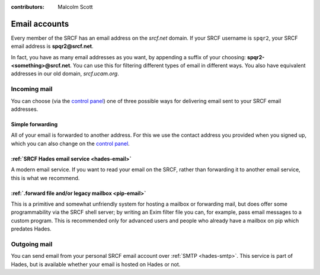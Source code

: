 :contributors: Malcolm Scott

Email accounts
--------------

Every member of the SRCF has an email address on the *srcf.net* domain.  If your SRCF username is ``spqr2``, your SRCF email address is **spqr2@srcf.net**.

In fact, you have as many email addresses as you want, by appending a suffix of your choosing: **spqr2-<something>@srcf.net**.  You can use this for filtering different types of email in different ways.  You also have equivalent addresses in our old domain, *srcf.ucam.org*.

Incoming mail
~~~~~~~~~~~~~

You can choose (via the `control panel <https://control.srcf.net/member>`__) one of three possible ways for delivering email sent to your SRCF email addresses.

.. _forwarding:

Simple forwarding
^^^^^^^^^^^^^^^^^

All of your email is forwarded to another address.  For this we use the contact address you provided when you signed up, which you can also change on the `control panel <https://control.srcf.net/member>`__.

:ref:`SRCF Hades email service <hades-email>`
^^^^^^^^^^^^^^^^^^^^^^^^^^^^^^^^^^^^^^^^^^^^^

A modern email service.  If you want to read your email on the SRCF, rather than forwarding it to another email service, this is what we recommend.

:ref:`.forward file and/or legacy mailbox <pip-email>`
^^^^^^^^^^^^^^^^^^^^^^^^^^^^^^^^^^^^^^^^^^^^^^^^^^^^^^

This is a primitive and somewhat unfriendly system for hosting a mailbox or forwarding mail, but does offer some programmability via the SRCF shell server; by writing an Exim filter file you can, for example, pass email messages to a custom program.  This is recommended only for advanced users and people who already have a mailbox on pip which predates Hades.

.. _smtp:

Outgoing mail
~~~~~~~~~~~~~

You can send email from your personal SRCF email account over :ref:`SMTP <hades-smtp>`.  This service is part of Hades, but is available whether your email is hosted on Hades or not.

.. seealso::

   - :ref:`mailing-lists`
